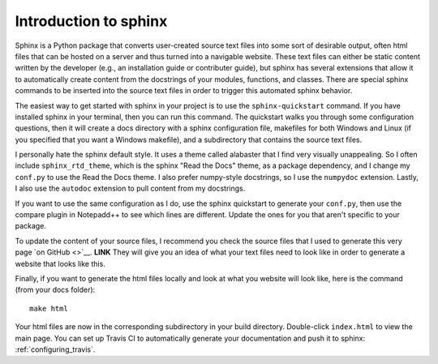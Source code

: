 .. _sphinx_intro:

===========================
Introduction to sphinx
===========================

Sphinx is a Python package that converts user-created source text files into
some sort of desirable output, often html files that can be hosted on a server
and thus turned into a navigable website. These text files can either be static
content written by the developer (e.g., an installation guide or contributer
guide), but sphinx has several extensions that allow it to automatically
create content from the docstrings of your modules, functions, and classes.
There are special sphinx commands to be inserted into the source text files
in order to trigger this automated sphinx behavior.

The easiest way to get started with sphinx in your project is to use the
``sphinx-quickstart`` command. If you have installed sphinx in your terminal,
then you can run this command. The quickstart walks you through some 
configuration questions, then it will create a docs directory with a sphinx
configuration file, makefiles for both Windows and Linux (if you specified
that you want a Windows makefile), and a subdirectory that contains the source
text files.

I personally hate the sphinx default style. It uses a theme called alabaster
that I find very visually unappealing. So I often include 
``sphinx_rtd_theme``, which is the sphinx "Read the Docs" theme, as a package
dependency, and I change my ``conf.py`` to use the Read the Docs theme. I also
prefer numpy-style docstrings, so I use the ``numpydoc`` extension. Lastly,
I also use the ``autodoc`` extension to pull content from my docstrings.

If you want to use the same configuration as I do, use the sphinx quickstart 
to generate your ``conf.py``, then use the compare plugin in Notepadd++ to
see which lines are different. Update the ones for you that aren't specific to
your package.

To update the content of your source files, I recommend you check the source
files that I used to generate this very page
`on GitHub <>`__. **LINK**
They will give you an idea of what your text files need to look like in order
to generate a website that looks like this.

Finally, if you want to generate the html files locally and look at what you
website will look like, here is the command (from your docs folder)::

   make html

Your html files are now in the corresponding subdirectory in your build
directory. Double-click ``index.html`` to view the main page. You can set up
Travis CI to automatically generate your documentation and push it to sphinx:
:ref:`configuring_travis`.
